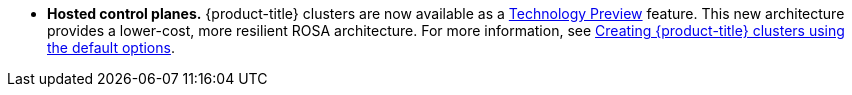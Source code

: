 // Text snippet included in the following modules:
//
// * rosa_release_notes/rosa-release-notes.adoc

:_mod-docs-content-type: SNIPPET
* **Hosted control planes.** {product-title} clusters are now available as a link:https://access.redhat.com/support/offerings/techpreview[Technology Preview] feature. This new architecture provides a lower-cost, more resilient ROSA architecture. For more information, see xref:../rosa_hcp/rosa-hcp-sts-creating-a-cluster-quickly.adoc#rosa-hcp-sts-creating-a-cluster-quickly[Creating {product-title} clusters using the default options].